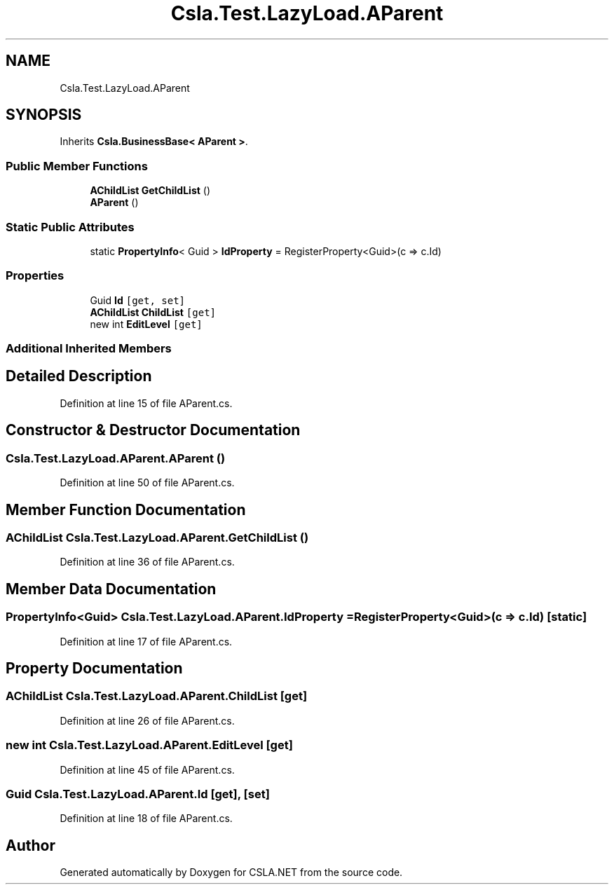 .TH "Csla.Test.LazyLoad.AParent" 3 "Wed Jul 21 2021" "Version 5.4.2" "CSLA.NET" \" -*- nroff -*-
.ad l
.nh
.SH NAME
Csla.Test.LazyLoad.AParent
.SH SYNOPSIS
.br
.PP
.PP
Inherits \fBCsla\&.BusinessBase< AParent >\fP\&.
.SS "Public Member Functions"

.in +1c
.ti -1c
.RI "\fBAChildList\fP \fBGetChildList\fP ()"
.br
.ti -1c
.RI "\fBAParent\fP ()"
.br
.in -1c
.SS "Static Public Attributes"

.in +1c
.ti -1c
.RI "static \fBPropertyInfo\fP< Guid > \fBIdProperty\fP = RegisterProperty<Guid>(c => c\&.Id)"
.br
.in -1c
.SS "Properties"

.in +1c
.ti -1c
.RI "Guid \fBId\fP\fC [get, set]\fP"
.br
.ti -1c
.RI "\fBAChildList\fP \fBChildList\fP\fC [get]\fP"
.br
.ti -1c
.RI "new int \fBEditLevel\fP\fC [get]\fP"
.br
.in -1c
.SS "Additional Inherited Members"
.SH "Detailed Description"
.PP 
Definition at line 15 of file AParent\&.cs\&.
.SH "Constructor & Destructor Documentation"
.PP 
.SS "Csla\&.Test\&.LazyLoad\&.AParent\&.AParent ()"

.PP
Definition at line 50 of file AParent\&.cs\&.
.SH "Member Function Documentation"
.PP 
.SS "\fBAChildList\fP Csla\&.Test\&.LazyLoad\&.AParent\&.GetChildList ()"

.PP
Definition at line 36 of file AParent\&.cs\&.
.SH "Member Data Documentation"
.PP 
.SS "\fBPropertyInfo\fP<Guid> Csla\&.Test\&.LazyLoad\&.AParent\&.IdProperty = RegisterProperty<Guid>(c => c\&.Id)\fC [static]\fP"

.PP
Definition at line 17 of file AParent\&.cs\&.
.SH "Property Documentation"
.PP 
.SS "\fBAChildList\fP Csla\&.Test\&.LazyLoad\&.AParent\&.ChildList\fC [get]\fP"

.PP
Definition at line 26 of file AParent\&.cs\&.
.SS "new int Csla\&.Test\&.LazyLoad\&.AParent\&.EditLevel\fC [get]\fP"

.PP
Definition at line 45 of file AParent\&.cs\&.
.SS "Guid Csla\&.Test\&.LazyLoad\&.AParent\&.Id\fC [get]\fP, \fC [set]\fP"

.PP
Definition at line 18 of file AParent\&.cs\&.

.SH "Author"
.PP 
Generated automatically by Doxygen for CSLA\&.NET from the source code\&.
